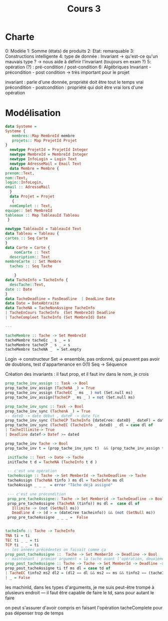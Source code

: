 #+TITLE: Cours 3
* Charte

0: Modèle
1: Somme (états) de produits 
2: Etat: remarquable 
3: Constructions intelligente
4: type de donnée : Invariant -> qu'est-ce qu'un mauvais type ? -> nous aide à définir l'invariant (toujours en exam ?)
5: opération (?) : pré-condition /  post-condition
6: Algébriques
Invariant - précondition - post condition -> très important pour le projet 

invariant : parle d'une donnée, propriété doit être tout le temps vrai 
précondition - postcondition : propriété qui doit être vrai lors d'une opération

* Modélisation
#+BEGIN_SRC haskell 
  data Systeme =
  Systeme {
     membres::Map MembreId membre
     projets:: Map ProjetId Projet
  }
    newtype ProjetId = ProjetId Integer
    newtype MembreId = MembreId Integer
    newtype InfoLogin = Login Text
    newtype AdresseMail = Email Text
    data Membre = Membre {
  prenom::Text,
  nom::Text,
  login::InfoLogin,
  email :: AdresseMail
    }
    data Projet = Projet 
     {
    nomComplet :: Text,
  equipe:: Set MembreId
  tableaux :: Map TableauId Tableau
   }

  newtype TableauId = TableauId Text
  data Tableau = Tableau {
  cartes :: Seq Carte
  }
  data Carte = Carte {
      nomCarte :: Text
    description:: Text
  membreCarte :: Set Membre
    taches :: Seq Tache

      }
  data TacheInfo = TacheInfo {
    descTache::Text,
  date :: Date
  }
  data TacheDeadline = PasDeadline  | DeadLine Date
  data Date = DateAbtraite
  data TacheNA = TacheNonAssigne TacheInfo
  | TacheEnCours TacheInfo  (Set MembreId) Deadline
  | TacheCompleet TacheInfo (Set MembreId) Date

  ---

  tacheMembre :: Tache -> Set MembreId
  tacheMembre tacheEc _ s _ = s 
  tacheMembre tacheCP _ s _ = s
  tacheMembre tacheNA _  = Set.empty

#+END_SRC
Login -> constructeur
Set -> ensemble, pas ordonné, qui peuvent pas avoir de doublons, test d'appartenance en 0(1)
Seq -> Séquence

Création des invariants :
il faut prop, et il faut inv dans le nom, je crois
#+BEGIN_SRC haskell
  prop_tache_inv_assign :: Task -> Bool
  prop_tache_inv_assign (TacheNA _) = True
  prop_tache_inv_assign (TacheEC _ ms _ ) not (Set.null ms)
  prop_tache_inv_assign(TacheCP _ ms _ ) = not (Set.null ms)

  prop_tache_inv_sync :: Task -> Bool
  prop_tache_inv_sync (TachenA _) = True
  -- dateD -> date début , dateF -> date fin
  prop_tache_inv_sync (TacheCP TacheInfo {dateCree: dateD} _ dateF) = dateF > dateD
  prop_tache_inv_sync (TacheEC (TacheInfo _ dateD) _ dl = case dl of
  | TacheIllimite-> True
  | Deadline datef-> Datef >= dated

  prop_tache_inv Tache -> Bool
  prop_tache_inv t = (prop_tache_inv_sync t)  && (prop_tache_inv_assign t)
#+END_SRC


#+BEGIN_SRC haskell
   initTache :: Text -> Date -> Tache
   initTache t d = TacheNA (TacheInfo t d )

   -- c'est une opération
   tacheAssign :: Tache -> Set MemberId -> TacheDeadline -> Tache
   tacheAssign (TacheNA tinfo ) ms dl = TacheInfo ms dl 
   tacheAssign _ _ _  = error "Tâche déjà assigné"

   --- c'est une précondition
   prop_pre_tacheAssigne:: Tache -> Set Memberid -> TacheDeadline -> Bool 
   prop_pre_tacheAssigne (TacheNA (tinfo)) ms dl =  case dl of
	 Illimite -> (not (SetNull ms))
	 Deadline d -> (d > = (dateCree tacheinfo)) && (not (SetNull ms))
   prop_pre_tacheAssigne _ _ _ =  False 


  tacheInfo :: Tache -> TacheInfo
  TNA ti = ti
  TEC ti _ _ = ti
  TCP ti _ _ = ti
  -- les années précédentes on faisait comme ça
  prop_post_tacheAssigne ::  Tache -> Set MemberId -> Deadline -> Bool
  -- maintenant : premier argument = la tache avant l'opération, deuxième argument  = la tache après l'op
  prop_post_tacheAssigne :: Tache -> Tache -> Set MemberId -> Deadline -> Bool
  prop_post_tacheAssigne ti tf ms dl = case td of
  | TacheEC tinfo2 ms2 dl2 = (dl2 == dl && ms2 == ms && tinfo2 == (tacheInfo ti))
  | _ = False

#+END_SRC

les machinId, dans les types d'arguments, je me suis peut-être trompé à plusieurs endroit
---
il faut être capable de faire le td, sans pour autant le faire

on peut s'assurer d'avoir compris en faisant l'opération tacheComplete pour pas dépenser trop de temps
